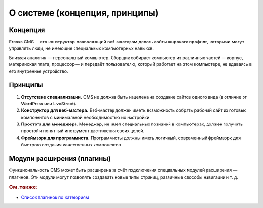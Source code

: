 О системе (концепция, принципы)
===============================

Концепция
---------

Eresus CMS — это конструктор, позволяющий веб-мастерам делать сайты широкого профиля, которыми могут управлять люди, не имеющие специальных компьютерных навыков.

Близкая аналогия — персональный компьютер. Сборщик собирает компьютер из различных частей — корпус, материнская плата, процессор — и передаёт пользователю, который работает на этом компьютере, не вдаваясь в его внутреннее устройство.

Принципы
--------

#. **Отсутствие специализации.** CMS не должна быть нацелена на создание сайтов одного вида (в отличие от WordPress или LiveStreet).
#. **Конструктор для веб-мастера.** Веб-мастер должен иметь возможность собрать рабочий сайт из готовых компонентов с минимальной необходимостью их настройки.
#. **Простота для менеджера.** Менеджер, не имея специальных познаний в компьютерах, должен получить простой и понятный инструмент достижения своих целей.
#. **Фреймворк для программиста.** Программисты должны иметь логичный, современный фреймворк для быстрого создания качественных компонентов.

Модули расширения (плагины)
---------------------------

Функциональность CMS может быть расширена за счёт подключения специальных модулей расширения — плагинов. Эти модули могут позволять создавать новые типы страниц, различные способы навигации и т. д.


.. rubric:: См. также:

* `Список плагинов по категориям <http://docs.eresus.ru/cms-plugins/tags/index>`_
